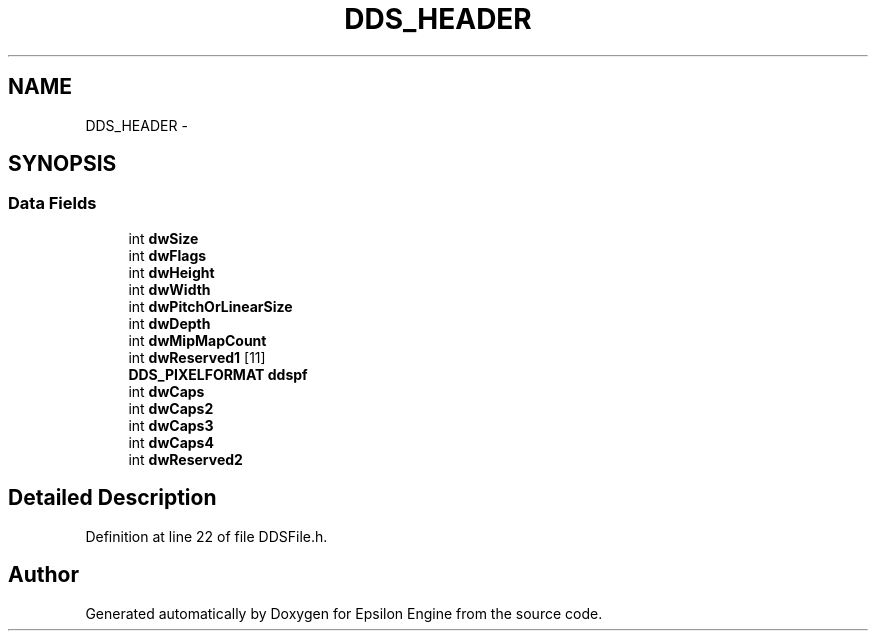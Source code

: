 .TH "DDS_HEADER" 3 "Wed Mar 6 2019" "Version 1.0" "Epsilon Engine" \" -*- nroff -*-
.ad l
.nh
.SH NAME
DDS_HEADER \- 
.SH SYNOPSIS
.br
.PP
.SS "Data Fields"

.in +1c
.ti -1c
.RI "int \fBdwSize\fP"
.br
.ti -1c
.RI "int \fBdwFlags\fP"
.br
.ti -1c
.RI "int \fBdwHeight\fP"
.br
.ti -1c
.RI "int \fBdwWidth\fP"
.br
.ti -1c
.RI "int \fBdwPitchOrLinearSize\fP"
.br
.ti -1c
.RI "int \fBdwDepth\fP"
.br
.ti -1c
.RI "int \fBdwMipMapCount\fP"
.br
.ti -1c
.RI "int \fBdwReserved1\fP [11]"
.br
.ti -1c
.RI "\fBDDS_PIXELFORMAT\fP \fBddspf\fP"
.br
.ti -1c
.RI "int \fBdwCaps\fP"
.br
.ti -1c
.RI "int \fBdwCaps2\fP"
.br
.ti -1c
.RI "int \fBdwCaps3\fP"
.br
.ti -1c
.RI "int \fBdwCaps4\fP"
.br
.ti -1c
.RI "int \fBdwReserved2\fP"
.br
.in -1c
.SH "Detailed Description"
.PP 
Definition at line 22 of file DDSFile\&.h\&.

.SH "Author"
.PP 
Generated automatically by Doxygen for Epsilon Engine from the source code\&.

